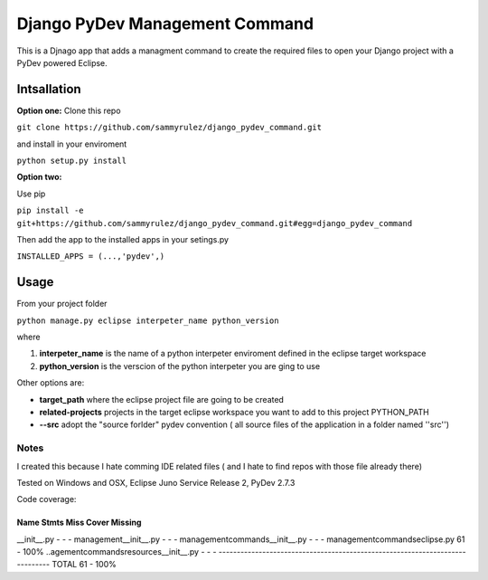 ===============================
Django PyDev Management Command
===============================

This is a Djnago app that adds a managment command to create the required files to open your Django project with a PyDev powered Eclipse.

************
Intsallation
************

**Option one:**
Clone this repo

``git clone https://github.com/sammyrulez/django_pydev_command.git``

and install in your enviroment

``python setup.py install``

**Option two:**

Use pip

``pip install -e git+https://github.com/sammyrulez/django_pydev_command.git#egg=django_pydev_command``

Then add the app to the installed apps in your setings.py

``INSTALLED_APPS = (...,'pydev',)``



*****
Usage
*****

From your project folder

``python manage.py eclipse interpeter_name python_version``

where

1. **interpeter_name** is the name of a python interpeter enviroment defined in the eclipse target workspace

2. **python_version** is the verscion of the python interpeter you are ging to use

Other options are:

- **target_path** where the eclipse project file are going to be created

- **related-projects** projects in the target eclipse workspace you want to add to this project PYTHON_PATH

- **--src** adopt the "source forlder" pydev convention ( all source files of the application in a folder named ''src'')



Notes
=====

I created this because I hate comming IDE related files ( and I hate to find repos with those file already there)

Tested on Windows and OSX, Eclipse Juno Service Release 2, PyDev 2.7.3

Code coverage:

Name                                      Stmts     Miss      Cover  Missing
-----------------------------------------------------------------------------
__init__.py                                   -        -         -   
management\__init__.py                        -        -         -   
management\commands\__init__.py               -        -         -   
management\commands\eclipse.py               61        -       100%  
..agement\commands\resources\__init__.py      -        -         -   
-----------------------------------------------------------------------------
TOTAL                                        61        -       100%  
